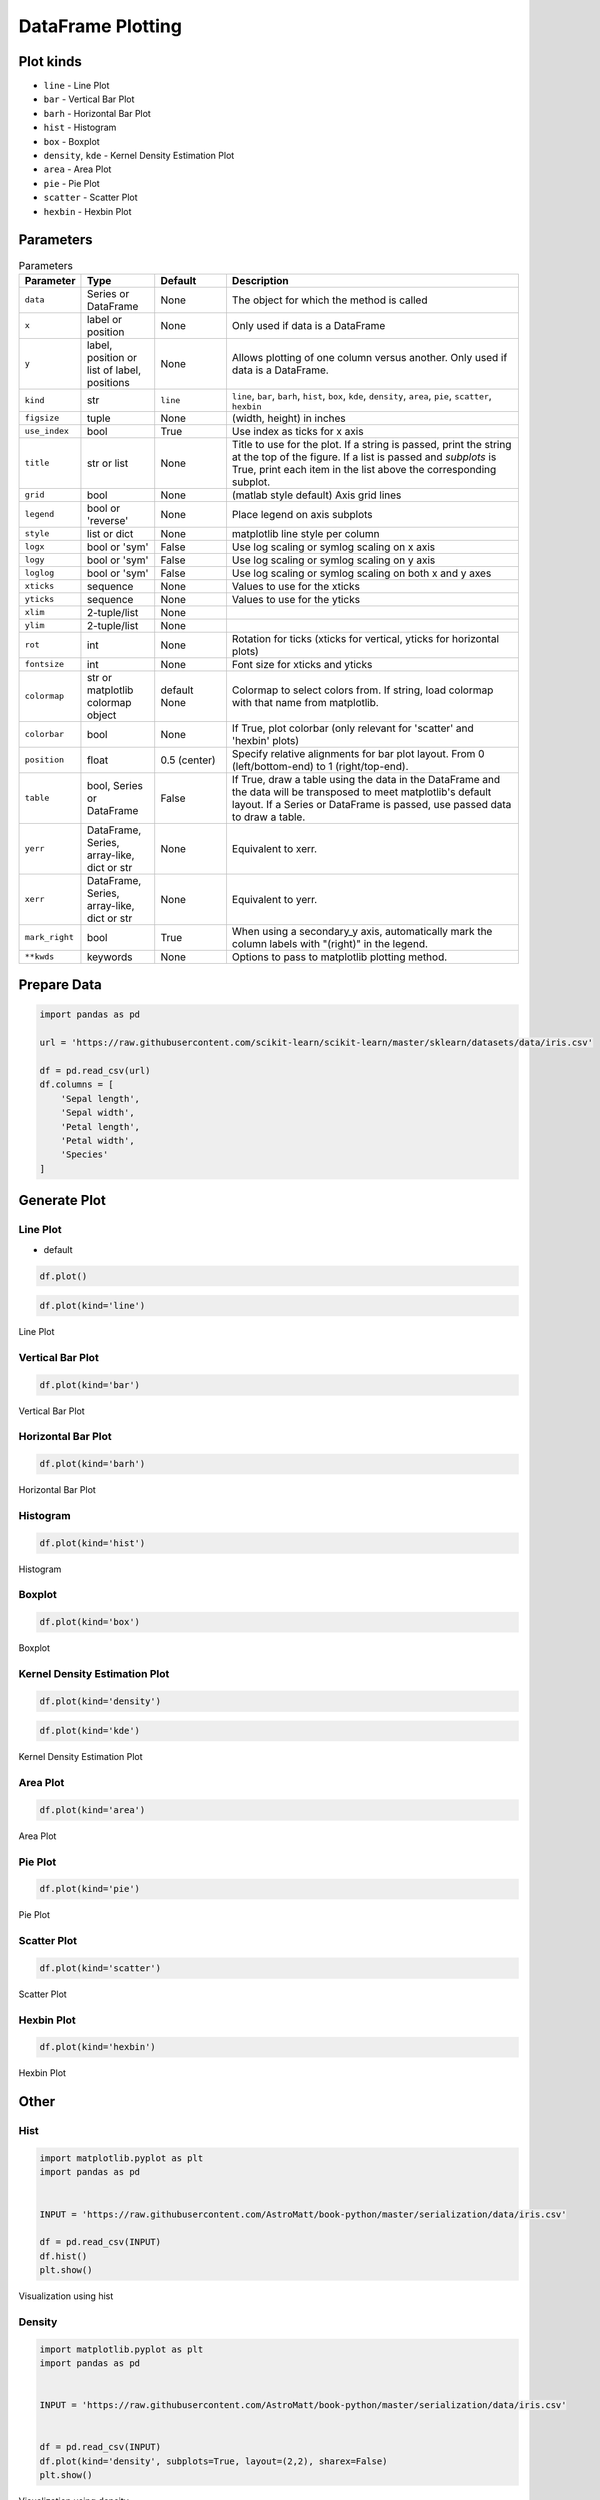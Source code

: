 .. _Pandas DataFrame Plotting:

******************
DataFrame Plotting
******************


Plot kinds
==========
* ``line`` - Line Plot
* ``bar`` - Vertical Bar Plot
* ``barh`` - Horizontal Bar Plot
* ``hist`` - Histogram
* ``box`` - Boxplot
* ``density``, ``kde`` - Kernel Density Estimation Plot
* ``area`` - Area Plot
* ``pie`` - Pie Plot
* ``scatter`` - Scatter Plot
* ``hexbin`` - Hexbin Plot


Parameters
==========
.. list-table:: Parameters
    :header-rows: 1
    :widths: 5, 15, 15, 65

    * - Parameter
      - Type
      - Default
      - Description

    * - ``data``
      - Series or DataFrame
      - None
      - The object for which the method is called

    * - ``x``
      - label or position
      - None
      - Only used if data is a DataFrame

    * - ``y``
      - label, position or list of label, positions
      - None
      - Allows plotting of one column versus another. Only used if data is a DataFrame.

    * - ``kind``
      - str
      - ``line``
      - ``line``, ``bar``, ``barh``, ``hist``, ``box``, ``kde``, ``density``, ``area``, ``pie``, ``scatter``, ``hexbin``

    * - ``figsize``
      - tuple
      - None
      - (width, height) in inches

    * - ``use_index``
      - bool
      - True
      - Use index as ticks for x axis

    * - ``title``
      - str or list
      - None
      - Title to use for the plot. If a string is passed, print the string at the top of the figure. If a list is passed and `subplots` is True, print each item in the list above the corresponding subplot.

    * - ``grid``
      - bool
      - None
      - (matlab style default) Axis grid lines

    * - ``legend``
      - bool or 'reverse'
      - None
      - Place legend on axis subplots

    * - ``style``
      - list or dict
      - None
      - matplotlib line style per column

    * - ``logx``
      - bool or 'sym'
      - False
      - Use log scaling or symlog scaling on x axis

    * - ``logy``
      - bool or 'sym'
      - False
      - Use log scaling or symlog scaling on y axis

    * - ``loglog``
      - bool or 'sym'
      - False
      - Use log scaling or symlog scaling on both x and y axes

    * - ``xticks``
      - sequence
      - None
      - Values to use for the xticks

    * - ``yticks``
      - sequence
      - None
      - Values to use for the yticks

    * - ``xlim``
      - 2-tuple/list
      - None
      -

    * - ``ylim``
      - 2-tuple/list
      - None
      -

    * - ``rot``
      - int
      - None
      - Rotation for ticks (xticks for vertical, yticks for horizontal plots)

    * - ``fontsize``
      - int
      - None
      - Font size for xticks and yticks

    * - ``colormap``
      - str or matplotlib colormap object
      - default None
      - Colormap to select colors from. If string, load colormap with that name from matplotlib.

    * - ``colorbar``
      - bool
      - None
      - If True, plot colorbar (only relevant for 'scatter' and 'hexbin' plots)

    * - ``position``
      - float
      - 0.5 (center)
      - Specify relative alignments for bar plot layout. From 0 (left/bottom-end) to 1 (right/top-end).

    * - ``table``
      - bool, Series or DataFrame
      - False
      - If True, draw a table using the data in the DataFrame and the data will be transposed to meet matplotlib's default layout. If a Series or DataFrame is passed, use passed data to draw a table.

    * - ``yerr``
      - DataFrame, Series, array-like, dict or str
      - None
      - Equivalent to xerr.

    * - ``xerr``
      - DataFrame, Series, array-like, dict or str
      - None
      - Equivalent to yerr.

    * - ``mark_right``
      - bool
      - True
      - When using a secondary_y axis, automatically mark the column labels with "(right)" in the legend.

    * - ``**kwds``
      - keywords
      - None
      - Options to pass to matplotlib plotting method.


Prepare Data
============
.. code-block:: python

    import pandas as pd

    url = 'https://raw.githubusercontent.com/scikit-learn/scikit-learn/master/sklearn/datasets/data/iris.csv'

    df = pd.read_csv(url)
    df.columns = [
        'Sepal length',
        'Sepal width',
        'Petal length',
        'Petal width',
        'Species'
    ]

Generate Plot
=============

Line Plot
---------
* default

.. code-block:: python

    df.plot()

.. code-block:: python

    df.plot(kind='line')

.. figure:: img/plot-line.png
    :align: center
    :scale: 100

    Line Plot

Vertical Bar Plot
-----------------
.. code-block:: python

    df.plot(kind='bar')

.. figure:: img/plot-bar.png
    :align: center
    :scale: 100

    Vertical Bar Plot

Horizontal Bar Plot
-------------------
.. code-block:: python

    df.plot(kind='barh')

.. figure:: img/plot-barh.png
    :align: center
    :scale: 100

    Horizontal Bar Plot

Histogram
---------
.. code-block:: python

    df.plot(kind='hist')

.. figure:: img/plot-hist.png
    :align: center
    :scale: 100

    Histogram

Boxplot
-------
.. code-block:: python

    df.plot(kind='box')

.. figure:: img/plot-box.png
    :align: center
    :scale: 100

    Boxplot

Kernel Density Estimation Plot
------------------------------
.. code-block:: python

    df.plot(kind='density')

.. code-block:: python

    df.plot(kind='kde')

.. figure:: img/plot-density.png
    :align: center
    :scale: 100

    Kernel Density Estimation Plot

Area Plot
---------
.. code-block:: python

    df.plot(kind='area')

.. figure:: img/plot-area.png
    :align: center
    :scale: 100

    Area Plot

Pie Plot
--------
.. code-block:: python

    df.plot(kind='pie')

.. figure:: img/plot-pie.png
    :align: center
    :scale: 100

    Pie Plot

Scatter Plot
------------
.. code-block:: python

    df.plot(kind='scatter')

.. figure:: img/plot-scatter.png
    :align: center
    :scale: 100

    Scatter Plot

Hexbin Plot
-----------
.. code-block:: python

    df.plot(kind='hexbin')

.. figure:: img/plot-hexbin.png
    :align: center
    :scale: 100

    Hexbin Plot

Other
=====

Hist
----
.. code-block:: python

    import matplotlib.pyplot as plt
    import pandas as pd


    INPUT = 'https://raw.githubusercontent.com/AstroMatt/book-python/master/serialization/data/iris.csv'

    df = pd.read_csv(INPUT)
    df.hist()
    plt.show()

.. figure:: img/matplotlib-pd-hist.png
    :scale: 40%
    :align: center

    Visualization using hist

Density
-------
.. code-block:: python

    import matplotlib.pyplot as plt
    import pandas as pd


    INPUT = 'https://raw.githubusercontent.com/AstroMatt/book-python/master/serialization/data/iris.csv'


    df = pd.read_csv(INPUT)
    df.plot(kind='density', subplots=True, layout=(2,2), sharex=False)
    plt.show()

.. figure:: img/matplotlib-pd-density.png
    :scale: 40%
    :align: center

    Visualization using density

Box
---
.. code-block:: python

    import matplotlib.pyplot as plt
    import pandas as pd


    INPUT = 'https://raw.githubusercontent.com/AstroMatt/book-python/master/serialization/data/iris.csv'


    df = pd.read_csv(INPUT)
    df.plot(kind='box', subplots=True, layout=(2,2), sharex=False, sharey=False)
    plt.show()

.. figure:: img/matplotlib-pd-box.png
    :scale: 40%
    :align: center

    Visualization using density

Scatter matrix
--------------
* The in ``pandas`` version ``0.22`` plotting module has been moved from ``pandas.tools.plotting`` to ``pandas.plotting``
* As of version ``0.19``, the ``pandas.plotting`` library did not exist

.. code-block:: python

    import matplotlib.pyplot as plt
    import pandas as pd
    from pandas.plotting import scatter_matrix


    INPUT = 'https://raw.githubusercontent.com/AstroMatt/book-python/master/serialization/data/iris.csv'


    df = pd.read_csv(INPUT)
    scatter_matrix(df)
    plt.show()

.. figure:: img/matplotlib-pd-scatter-matrix.png
    :scale: 40%
    :align: center

    Visualization using density
